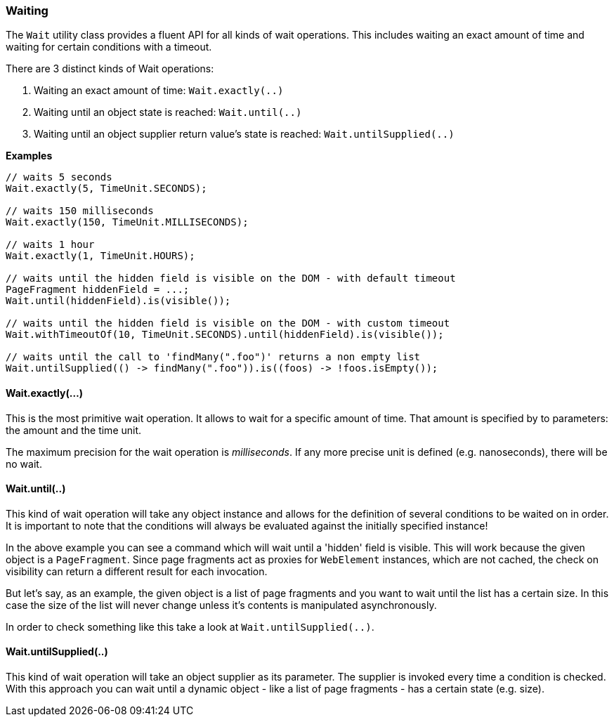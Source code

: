 === Waiting

The `Wait` utility class provides a fluent API for all kinds of wait operations.
This includes waiting an exact amount of time and waiting for certain conditions
with a timeout.

There are 3 distinct kinds of Wait operations:

1. Waiting an exact amount of time: `Wait.exactly(..)`
2. Waiting until an object state is reached: `Wait.until(..)`
3. Waiting until an object supplier return value's state is reached: `Wait.untilSupplied(..)`

*Examples*

[source, java]
----
// waits 5 seconds
Wait.exactly(5, TimeUnit.SECONDS);

// waits 150 milliseconds
Wait.exactly(150, TimeUnit.MILLISECONDS);

// waits 1 hour
Wait.exactly(1, TimeUnit.HOURS);

// waits until the hidden field is visible on the DOM - with default timeout
PageFragment hiddenField = ...;
Wait.until(hiddenField).is(visible());

// waits until the hidden field is visible on the DOM - with custom timeout
Wait.withTimeoutOf(10, TimeUnit.SECONDS).until(hiddenField).is(visible());

// waits until the call to 'findMany(".foo")' returns a non empty list
Wait.untilSupplied(() -> findMany(".foo")).is((foos) -> !foos.isEmpty());
----

==== Wait.exactly(...)

This is the most primitive wait operation. It allows to wait for a specific
amount of time. That amount is specified by to parameters: the amount and the
time unit.

The maximum precision for the wait operation is _milliseconds_. If any more
precise unit is defined (e.g. nanoseconds), there will be no wait.

==== Wait.until(..)

This kind of wait operation will take any object instance and allows for the
definition of several conditions to be waited on in order. It is important to
note that the conditions will always be evaluated against the initially
specified instance!

In the above example you can see a command which will wait until a 'hidden'
field is visible. This will work because the given object is a `PageFragment`.
Since page fragments act as proxies for `WebElement` instances, which are not
cached, the check on visibility can return a different result for each
invocation.

But let's say, as an example, the given object is a list of page fragments and
you want to wait until the list has a certain size. In this case the size of the
list will never change unless it's contents is manipulated asynchronously.

In order to check something like this take a look at `Wait.untilSupplied(..)`.

==== Wait.untilSupplied(..)

This kind of wait operation will take an object supplier as its parameter. The
supplier is invoked every time a condition is checked. With this approach you
can wait until a dynamic object - like a list of page fragments - has a certain
state (e.g. size).
